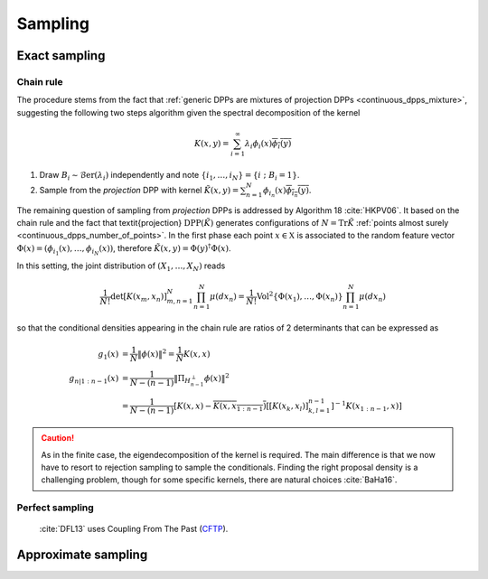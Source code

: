 .. _continuous_dpps_sampling:

Sampling
********

Exact sampling
==============

Chain rule
----------

The procedure stems from the fact that :ref:`generic DPPs are mixtures of projection DPPs <continuous_dpps_mixture>`, suggesting the following two steps algorithm given the spectral decomposition of the kernel

.. math::

	K(x,y)=\sum_{i=1}^{\infty} \lambda_i \phi_i(x) \overline{\phi_i(y)}

1. Draw :math:`B_i\sim\operatorname{\mathcal{B}er}(\lambda_i)` independently and note :math:`\{i_1,\dots,i_{N}\} = \{i~;~B_i=1\}`.
2. Sample from the *projection* DPP with kernel :math:`\tilde{K}(x,y) = \sum_{n=1}^{N}\phi_{i_n}(x) \overline{\phi_{i_n}(y)}`.


The remaining question of sampling from *projection* DPPs is addressed by Algorithm 18 :cite:`HKPV06`.
It based on the chain rule and the fact that \textit{projection} :math:`\operatorname{DPP}(\tilde{K})` generates configurations of
:math:`N=\operatorname{Tr} \tilde{K}` :ref:`points almost surely <continuous_dpps_number_of_points>`.
In the first phase each point :math:`x\in \mathbb{X}` is associated to the random feature vector :math:`\Phi(x)=(\phi_{i_1}(x),\dots,\phi_{i_N}(x))`, therefore :math:`\tilde{K}(x,y) = \Phi(y)^{\dagger} \Phi(x)`.

In this setting, the joint distribution of :math:`(X_1,\dots,X_N)` reads


.. math::

  \frac{1}{N!} \det \left[K(x_m,x_n)\right]_{m,n=1}^N \prod_{n=1}^N\mu(d x_n)
    = \frac{1}{N!} \operatorname{Vol}^2\{\Phi(x_1),\dots,\Phi(x_n)\} \prod_{n=1}^N\mu(d x_n)

so that the conditional densities appearing in the chain rule are ratios of 2 determinants that can be expressed as

.. math::

  g_1(x)           &= \frac{1}{N} \|\phi(x)\|^2
                   = \frac{1}{N} K(x,x) \\
  g_{n | 1:n-1}(x) &= \frac{1}{N-(n-1)}
                      \| \Pi_{H_{n-1}^{\perp}} \phi(x) \|^2 \\
                   &= \frac{1}{N-(n-1)}
                      \left[
	                      K(x,x) 
	                      - \overline{K(x,x_{1:n-1})}
	                      \left[\left[K(x_k,x_l)\right]_{k,l=1}^{n-1}\right]^{-1} 
	                      K(x_{1:n-1},x)
                      \right]

.. caution::

  As in the finite case, the eigendecomposition of the kernel is required. The main difference is that we now have to resort to rejection sampling to sample the conditionals. Finding the right proposal density is a challenging problem, though for some specific kernels, there are natural choices :cite:`BaHa16`.

.. seealso::

	- Algorithm 18 :cite:`HKPV06`
	- :ref:`beta_ensembles_definition_OPE`

Perfect sampling
----------------

	:cite:`DFL13` uses Coupling From The Past 
	(`CFTP <https://pdfs.semanticscholar.org/622e/a9c9c665002670ff26119d1aad5c3c5e0be8.pdf_>`_).

Approximate sampling
====================

.. seealso::

	Approximation of :math:`K(x,y)=K(x-y)` by Fourier series :cite:`LaMoRu15` Section 4

